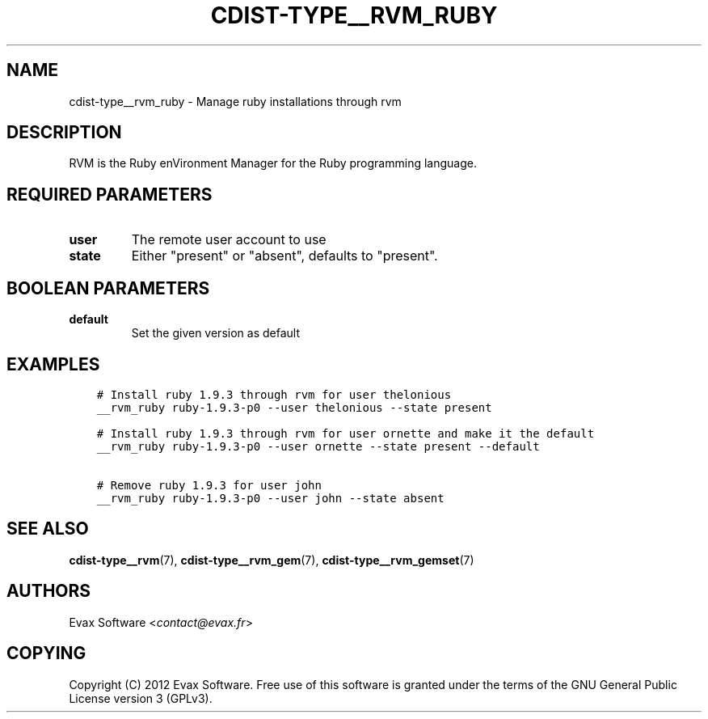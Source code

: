 .\" Man page generated from reStructuredText.
.
.TH "CDIST-TYPE__RVM_RUBY" "7" "Mar 08, 2017" "4.4.2" "cdist"
.
.nr rst2man-indent-level 0
.
.de1 rstReportMargin
\\$1 \\n[an-margin]
level \\n[rst2man-indent-level]
level margin: \\n[rst2man-indent\\n[rst2man-indent-level]]
-
\\n[rst2man-indent0]
\\n[rst2man-indent1]
\\n[rst2man-indent2]
..
.de1 INDENT
.\" .rstReportMargin pre:
. RS \\$1
. nr rst2man-indent\\n[rst2man-indent-level] \\n[an-margin]
. nr rst2man-indent-level +1
.\" .rstReportMargin post:
..
.de UNINDENT
. RE
.\" indent \\n[an-margin]
.\" old: \\n[rst2man-indent\\n[rst2man-indent-level]]
.nr rst2man-indent-level -1
.\" new: \\n[rst2man-indent\\n[rst2man-indent-level]]
.in \\n[rst2man-indent\\n[rst2man-indent-level]]u
..
.SH NAME
.sp
cdist\-type__rvm_ruby \- Manage ruby installations through rvm
.SH DESCRIPTION
.sp
RVM is the Ruby enVironment Manager for the Ruby programming language.
.SH REQUIRED PARAMETERS
.INDENT 0.0
.TP
.B user
The remote user account to use
.TP
.B state
Either "present" or "absent", defaults to "present".
.UNINDENT
.SH BOOLEAN PARAMETERS
.INDENT 0.0
.TP
.B default
Set the given version as default
.UNINDENT
.SH EXAMPLES
.INDENT 0.0
.INDENT 3.5
.sp
.nf
.ft C
# Install ruby 1.9.3 through rvm for user thelonious
__rvm_ruby ruby\-1.9.3\-p0 \-\-user thelonious \-\-state present

# Install ruby 1.9.3 through rvm for user ornette and make it the default
__rvm_ruby ruby\-1.9.3\-p0 \-\-user ornette \-\-state present \-\-default

# Remove ruby 1.9.3 for user john
__rvm_ruby ruby\-1.9.3\-p0 \-\-user john \-\-state absent
.ft P
.fi
.UNINDENT
.UNINDENT
.SH SEE ALSO
.sp
\fBcdist\-type__rvm\fP(7), \fBcdist\-type__rvm_gem\fP(7),
\fBcdist\-type__rvm_gemset\fP(7)
.SH AUTHORS
.sp
Evax Software <\fI\%contact@evax.fr\fP>
.SH COPYING
.sp
Copyright (C) 2012 Evax Software. Free use of this software is granted under
the terms of the GNU General Public License version 3 (GPLv3).
.\" Generated by docutils manpage writer.
.
